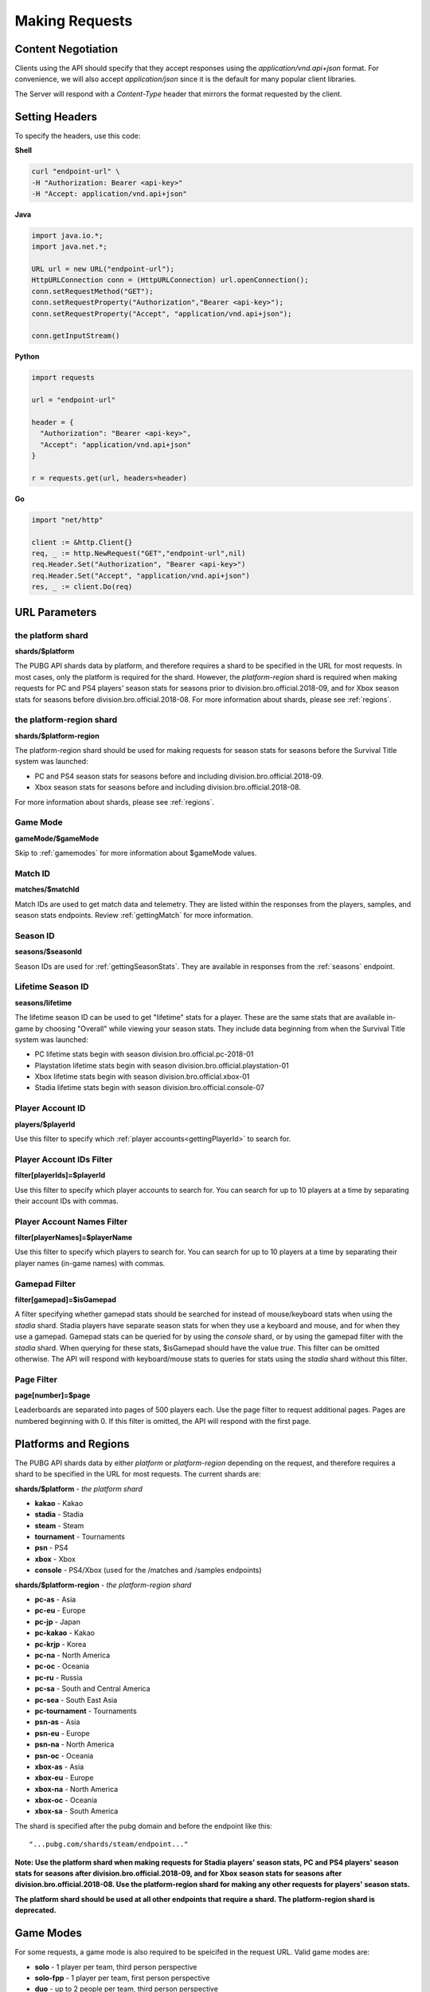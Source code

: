 .. _makingrequests:

Making Requests
===============

Content Negotiation
-------------------
Clients using the API should specify that they accept responses using the `application/vnd.api+json` format. For convenience, we will also accept `application/json` since it is the default for many popular client libraries.

The Server will respond with a `Content-Type` header that mirrors the format requested by the client.



Setting Headers
---------------
To specify the headers, use this code:

**Shell**

.. code-block:: shell

  curl "endpoint-url" \
  -H "Authorization: Bearer <api-key>"
  -H "Accept: application/vnd.api+json"

**Java**

.. code-block:: java

  import java.io.*;
  import java.net.*;

  URL url = new URL("endpoint-url");
  HttpURLConnection conn = (HttpURLConnection) url.openConnection();
  conn.setRequestMethod("GET");
  conn.setRequestProperty("Authorization","Bearer <api-key>");
  conn.setRequestProperty("Accept", "application/vnd.api+json");

  conn.getInputStream()

**Python**

.. code-block:: python

  import requests

  url = "endpoint-url"

  header = {
    "Authorization": "Bearer <api-key>",
    "Accept": "application/vnd.api+json"
  }

  r = requests.get(url, headers=header)

**Go**

.. code-block:: go

  import "net/http"

  client := &http.Client{}
  req, _ := http.NewRequest("GET","endpoint-url",nil)
  req.Header.Set("Authorization", "Bearer <api-key>")
  req.Header.Set("Accept", "application/vnd.api+json")
  res, _ := client.Do(req)



.. _parameters:

URL Parameters
---------------

the platform shard
........................................
**shards/$platform**

The PUBG API shards data by platform, and therefore requires a shard to be specified in the URL for most requests. In most cases, only the platform is required for the shard. However, the `platform-region` shard is required when making requests for PC and PS4 players' season stats for seasons prior to division.bro.official.2018-09, and for Xbox season stats for seasons before division.bro.official.2018-08. For more information about shards, please see :ref:`regions`.

.. _platform-region-shard:

the platform-region shard
..........................
**shards/$platform-region**

The platform-region shard should be used for making requests for season stats for seasons before the Survival Title system was launched:
  
- PC and PS4 season stats for seasons before and including division.bro.official.2018-09.
- Xbox season stats for seasons before and including division.bro.official.2018-08.

For more information about shards, please see :ref:`regions`.

Game Mode
..........
**gameMode/$gameMode**

Skip to :ref:`gamemodes` for more information about $gameMode values.

Match ID
.........
**matches/$matchId**

Match IDs are used to get match data and telemetry. They are listed within the responses from the players, samples, and season stats endpoints. Review :ref:`gettingMatch` for more information.

Season ID
..........
**seasons/$seasonId**

Season IDs are used for :ref:`gettingSeasonStats`. They are available in responses from the :ref:`seasons` endpoint.

.. _lifetimeSeasonID:

Lifetime Season ID
...................
**seasons/lifetime**

The lifetime season ID can be used to get "lifetime" stats for a player. These are the same stats that are available in-game by choosing "Overall" while viewing your season stats. They include data beginning from when the Survival Title system was launched:

- PC lifetime stats begin with season division.bro.official.pc-2018-01
- Playstation lifetime stats begin with season division.bro.official.playstation-01
- Xbox lifetime stats begin with season division.bro.official.xbox-01
- Stadia lifetime stats begin with season division.bro.official.console-07

Player Account ID
......................
**players/$playerId**

Use this filter to specify which :ref:`player accounts<gettingPlayerId>` to search for.

Player Account IDs Filter
..........................
**filter[playerIds]=$playerId**

Use this filter to specify which player accounts to search for. You can search for up to 10 players at a time by separating their account IDs with commas.

Player Account Names Filter
............................
**filter[playerNames]=$playerName**

Use this filter to specify which players to search for. You can search for up to 10 players at a time by separating their player names (in-game names) with commas.

.. _gamepadFilter:

Gamepad Filter
...............
**filter[gamepad]=$isGamepad**

A filter specifying whether gamepad stats should be searched for instead of mouse/keyboard stats when using the `stadia` shard. Stadia players have separate season stats for when they use a keyboard and mouse, and for when they use a gamepad. Gamepad stats can be queried for by using the `console` shard, or by using the gamepad filter with the `stadia` shard. When querying for these stats, $isGamepad should have the value `true`. This filter can be omitted otherwise. The API will respond with keyboard/mouse stats to queries for stats using the `stadia` shard without this filter.

Page Filter
...........
**page[number]=$page**

Leaderboards are separated into pages of 500 players each. Use the page filter to request additional pages. Pages are numbered beginning with 0. If this filter is omitted, the API will respond with the first page.


.. _regions:

Platforms and Regions
---------------------
The PUBG API shards data by either `platform` or `platform-region` depending on the request, and therefore requires a shard to be specified in the URL for most requests. The current shards are:

**shards/$platform** - *the platform shard*

- **kakao** - Kakao
- **stadia** - Stadia
- **steam** - Steam
- **tournament** - Tournaments
- **psn** - PS4
- **xbox** - Xbox
- **console** - PS4/Xbox (used for the /matches and /samples endpoints)

**shards/$platform-region** - *the platform-region shard*

- **pc-as** - Asia
- **pc-eu** - Europe
- **pc-jp** - Japan
- **pc-kakao** - Kakao
- **pc-krjp** - Korea
- **pc-na** - North America
- **pc-oc** - Oceania
- **pc-ru** - Russia
- **pc-sa** - South and Central America
- **pc-sea** - South East Asia
- **pc-tournament** - Tournaments
- **psn-as** - Asia
- **psn-eu** - Europe
- **psn-na** - North America
- **psn-oc** - Oceania
- **xbox-as** - Asia
- **xbox-eu** - Europe
- **xbox-na** - North America
- **xbox-oc** - Oceania
- **xbox-sa** - South America

The shard is specified after the pubg domain and before the endpoint like this::

  "...pubg.com/shards/steam/endpoint..."

**Note: Use the platform shard when making requests for Stadia players' season stats, PC and PS4 players' season stats for seasons after division.bro.official.2018-09, and for Xbox season stats for seasons after division.bro.official.2018-08. Use the platform-region shard for making any other requests for players' season stats.**

**The platform shard should be used at all other endpoints that require a shard. The platform-region shard is deprecated.**



.. _gamemodes:

Game Modes
----------
For some requests, a game mode is also required to be speicifed in the request URL. Valid game modes are:

- **solo** - 1 player per team, third person perspective
- **solo-fpp** - 1 player per team, first person perspective
- **duo** - up to 2 people per team, third person perspective
- **duo-fpp** - up to 2 people per team, first person perspective
- **squad** - more than 2 people per team, third person perspective
- **squad-fpp** - more than 2 people per team, first person perspective



GZIP
----
Clients can specify the header `Accept-Encoding: gzip`, and the server will compress responses. Responses will be returned with `Content-Encoding: gzip`.

Given the size of matches, this can have significant performance benefits.

To specify the header Accept-Encoding, use this code:

**Shell:**

.. code-block:: shell

  -H "Accept-Encoding: gzip"


**Java:**

.. code-block:: java

  conn.setRequestProperty("Accept-Encoding","gzip");


**Python:**

.. code-block:: python

  header = {"Accept-Encoding":"gzip"}


**Go:**

.. code-block:: go

  req.Header.Set("Accept-Encoding", "gzip")

Data Retention Period
---------------------
The data retention period is 14 days. **Match data** older than 14 days will not be available. Match lists go back 14 days for the players endpoint, and the season stats enpoint will show up to the 32 most recent matches within 14 days.



Responses
---------
All Server responses will be in JSON-API format and contain a root JSON object.

Each response will contain at least one of the following top-level members:

- `data` : the response's "primary data"
- `errors` : an array of error objects

A response may contain any of these top-level members:

- `links`: a links object related to the primary data.
- `included`: an array of resource objects that are related to the primary data and/or each other ("included resources").
- `meta`: not currently used.

If a document does not contain a top-level data key, the included array will not be present either.



Cross Origin Resource Sharing
-----------------------------
The API supports Cross Origin Resource Sharing (CORS) for AJAX requests from any origin. You can read the CORS W3C Recommendation `here <https://www.w3.org/TR/cors/>`_.

Here's a sample request sent from a browser hitting 'example.com':

**Shell:**

.. code-block:: shell

  curl -i https://api.pubg.com/status -H "Origin: http://example.com"
  HTTP/1.1 200 OK
  ...
  Access-Control-Allow-Origin: *
  Access-Control-Expose-Headers: Content-Length

This is what the CORS preflight request looks like:

.. code-block:: shell

  curl -i https://api.pubg.com/status -H "Origin: http://example.com" -X OPTIONS
  HTTP/1.1 200 OK
  ...
  Access-Control-Allow-Headers: Origin,X-Title-Id,Authorization
  Access-Control-Allow-Methods: GET,POST,OPTIONS
  Access-Control-Allow-Origin: *
  Access-Control-Max-Age: 86400
